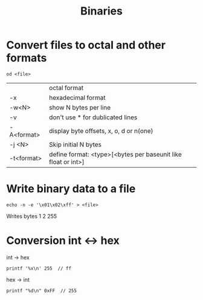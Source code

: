 #+TITLE: Binaries

* Convert files to octal and other formats
#+begin_src shell
  od <file>
#+end_src

|            | octal format                                                  |
| -x         | hexadecimal format                                            |
| -w<N>      | show N bytes per line                                         |
| -v         | don't use * for dublicated lines                              |
| -A<format> | display byte offsets, x, o, d or n(one)                       |
| -j <N>     | Skip initial N bytes                                          |
| -t<format> | define format: <type>[<bytes per baseunit like float or int>] |

* Write binary data to a file
#+begin_src shell
  echo -n -e '\x01\x02\xff' > <file>
#+end_src
Writes bytes 1 2 255

* Conversion int <-> hex
int -> hex
#+begin_src shell
  printf '%x\n' 255  // ff
#+end_src

hex -> int
#+begin_src shell
  printf "%d\n" 0xFF  // 255
#+end_src
